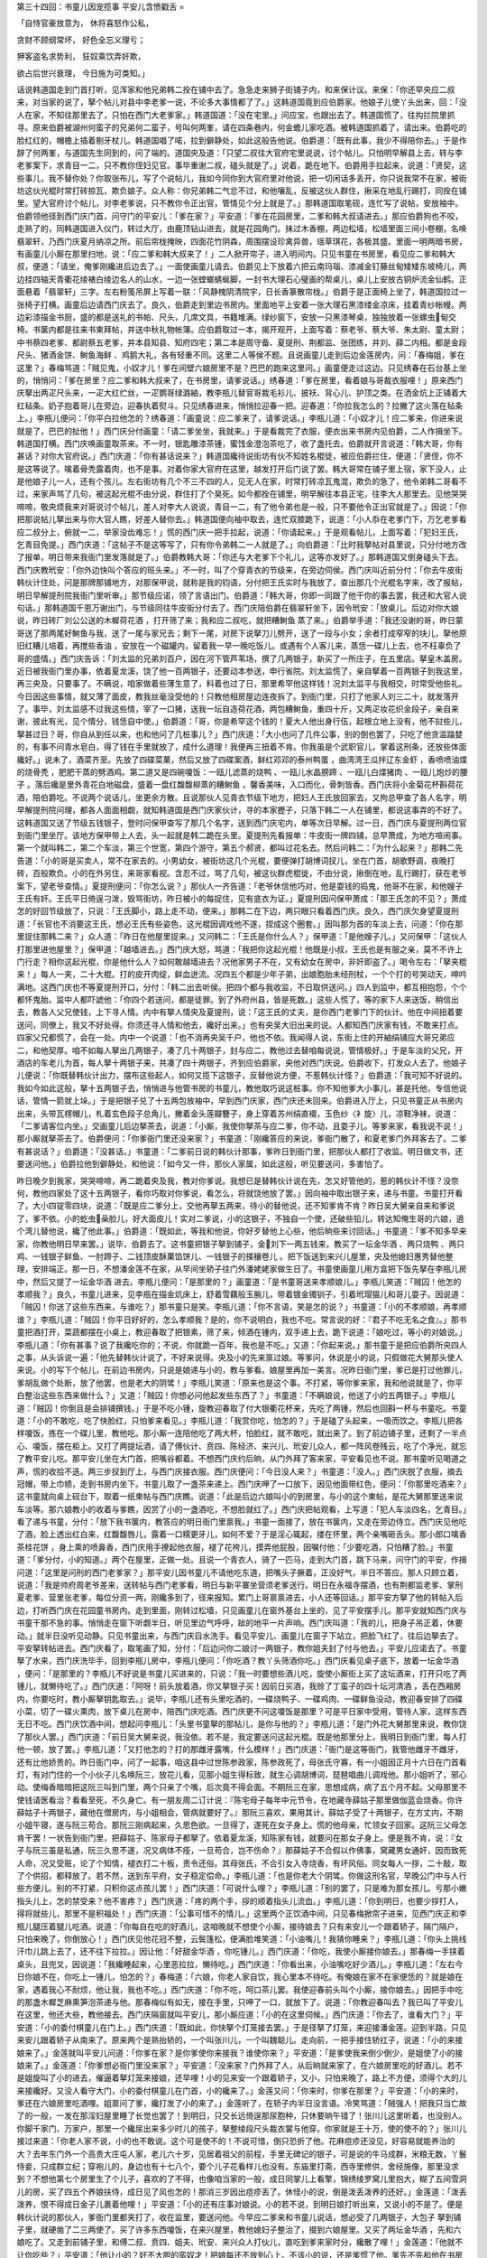 第三十四回：书童儿因宠揽事 平安儿含愤戳舌
=

「自恃官豪放意为， 休将喜怒作公私，

贪财不顾纲常坏， 好色全忘义理亏；

狎客盗名求势利， 狂奴乘饮弄奸欺，

欲占后世兴衰理， 今日施为可类知。」

话说韩道国走到门首打听，见浑家和他兄弟韩二拴在铺中去了。急急走来狮子街铺子内，和来保计议。来保：「你还早央应二叔来，对当家的说了，拏个帖儿对县中李老爹一说，不论多大事情都了了。」这韩道国竟到应伯爵家。他娘子儿使丫头出来，回：「没人在家，不知往那里去了，只怕在西门大老爹家。」韩道国道：「没在宅里。」问应宝，也跟出去了。韩道国慌了，往抅拦院里抓寻。原来伯爵被湖州何蛮子的兄弟何二蛮子，号叫何两峯，请在四条巷内，何金蟾儿家吃酒。被韩道国抓着了，请出来。伯爵吃的脸红红的，帽檐上插着剔牙杖儿。韩道国唱了喏，拉到僻静处，如此这般告他说。伯爵道：「既有此事，我少不得陪你去。」于是作辞了何两峯，与道国先生同到的，问了端的。道国央及道：「只望二叔往大官府宅里说说，讨个帖儿。只怕明早解县上去，转与李老爹案下，求青目一二，只不教你侄妇见官。事毕重谢二叔，磕头就是了。」说着，跪在地下。伯爵用手拉起来，说道：「贤契，这些事儿，我不替你处？你取张布儿，写了个说帖儿，我如今同你到大官府里对他说，把一切闲话多丢开，你只说我常不在家，被街坊这伙光棍时常打砖掠瓦，欺负娘子。众人称：你兄弟韩二气忿不过，和他嚷乱，反被这伙人群住，揪采在地乱行踢打，同拴在铺里。望大官府讨个帖儿，对李老爹说，只不教你令正出官，管情见个分上就是了。」那韩道国取笔砚，连忙写了说帖，安放袖中。伯爵领他径到西门庆门首，问守门的平安儿：「爹在家？」平安道：「爹在花园房里，二爹和韩大叔请进去。」那应伯爵狗也不咬，走熟了的，同韩道国进入仪门，转过大厅，由鹿顶钻山进去，就是花园角门。抹过木香棚，两边松墙，松墙里面三间小卷棚，名唤翡翠轩，乃西门庆夏月纳凉之所。前后帘栊掩映，四面花竹阴森，周围摆设珍禽异兽，瑶草琪花，各极其盛。里面一明两暗书房，有画童儿小厮在那里扫地，说：「应二爹和韩大叔来了！」二人掀开帘子，进入明间内。只见书童在书房里，看见应二爹和韩大叔，便道：「请坐，俺爹刚纔进后边去了。」一面使画童儿请去。伯爵见上下放着六把云南玛瑙、漆减金钉藤丝甸矮矮东坡椅儿，两边挂四轴天青衢花绫裱白绫边名人的山水，一边一张螳螂蜻蜒脚，一封书大理石心璧画的帮桌儿，桌儿上安放古铜炉流金仙鹤。正面悬着「翡翠轩」三字。左右粉笺吊屏上写着一联：「风静槐阴清院宇，日长香篆散帘栊。」伯爵于是正面椅上坐了，韩道国拉过一张椅子打横。画童后边请西门庆去了。良久，伯爵走到里边书房内。里面地平上安着一张大理石黑漆缕金凉床，挂着青纱帐幔。两边彩漆描金书厨，盛的都是送礼的书帕、尺头，几席文具，书籍堆满。绿纱窗下，安放一只黑漆琴桌，独独放着一张螺虫甸交椅。书箧内都是往来书柬拜帖，并送中秋礼物帐簿。应伯爵取过一本，揭开观开，上面写着：蔡老爷、蔡大爷、朱太尉、童太尉；中书蔡四老爹、都尉蔡五老爹，并本县知县、知府四宅；第二本是周守备、夏提刑、荆都监、张团练，并刘、薛二内相。都是金段尺头、猪酒金饼、鲥鱼海鲜 、鸡鹅大礼，各有轻重不同。这里二人等侯不题。且说画童儿走到后边金莲房内，问：「春梅姐，爹在这里？」春梅骂道：「贼见鬼，小奴才儿！爹在间壁六娘房里不是？巴巴的跑来这里问。」画童便走过这边。只见绣春在石台基上坐的，悄悄问：「爹在房里？应二爹和韩大叔来了，在书房里，请爹说话。」绣春道：「爹在房里，看着娘与哥裁衣服哩！」原来西门庆拏出两疋尺头来，一疋大红纻丝，一疋鹦哥绿潞紬，教李瓶儿替官哥裁毛衫儿、披袄、背心儿、护顶之类。在洒金炕上正铺着大红毡条。奶子抱着哥儿在旁边，迎春执着熨斗。只见绣春进来，悄悄拉迎春一把。迎春道：「你拉我怎么的？拉撇了这火落在毡条上。」李瓶儿便问：「你平白拉他怎的？绣春道：「画童说：应二爹来了，请爹说话。」李瓶儿道：「小奴才儿！应二爹来，你进来说就是了，巴巴的扯他！」西门庆分付画童：「请二爹坐坐，我就来。」于是看裁完了衣服，便衣出来书房内见伯爵，二人作揖坐下。韩道国打横。西门庆唤画童取茶来。不一时，银匙雕漆茶锺，蜜饯金澄泡茶吃了，收了盏托去。伯爵就开言说道：「韩大哥，你有甚话？对你大官府说。」西门庆道：「你有甚话说来？」韩道国纔待说街坊有伙不知姓名棍徒，被应伯爵拦住，便道：「贤侄，你不是这等说了。噙着骨秃露着肉，也不是事。对着你家大官府在这里，越发打开后门说了罢。韩大哥常在铺子里上宿，家下没人，止是他娘子儿一人，还有个孩儿。左右街坊有几个不三不四的人，见无人在家，时常打砖凉瓦鬼混，欺负的急了，他令弟韩二哥看不过，来家声骂了几句，被这起光棍不由分说，群住打了个臭死。如今都拴在铺里，明早解往本县正宅，往李大人那里去。见他哭哭啼啼，敬央烦我来对哥说讨个帖儿，差人对李大人说说，青目一二，有了他令弟也是一般，只不要他令正出官就是了。」因说：「你把那说帖儿拏出来与你大官人瞧，好差人替你去。」韩道国便向袖中取去，连忙双膝跪下，说道：「小人忝在老爹门下，万乞老爹看应二叔分上，俯就一二，举家没齿难忘！」慌的西门庆一把手拉起，说道：「你请起来。」于是观看帖儿，上面写着：「犯妇王氏，乞青目免提。」西门庆道：「这帖子不是这等写了，只有你令弟韩二一人就是了。」向伯爵道：「比时我拏帖对县里说，只分付地方改了报单，明日带来我衙门里发落就是了。」伯爵教韩大哥：「你还与大老爹下个礼儿，这等亦发好了。」那韩道国又倒身磕头下去。西门庆教玳安：「你外边快叫个答应的班头来。」不一时，叫了个穿青衣的节级来，在旁边伺侯。西门庆叫近前分付：「你去牛皮街韩伙计住处，问是那牌那铺地方，对那保甲说，就称是我的钧语，分付把王氏实时与我放了，查出那几个光棍名字来，改了报帖，明日早解提刑院我衙门里听审。」那节级应诺，领了言语出门。伯爵道：「韩大哥，你即一同跟了他干你的事去罢，我还和大官人说句话。」那韩道国千恩万谢出门，与节级同往牛皮街分付去了。西门庆陪伯爵在翡翠轩坐下，因令玳安：「放桌儿。后边对你大娘说，昨日砖厂刘公公送的木樨荷花酒 ，打开筛了来；我和应二叔吃，就把糟鲥鱼 蒸了来。」伯爵举手道：「我还没谢的哥，昨日蒙哥送了那两尾好鲥鱼与我，送了一尾与家兄去；剩下一尾，对房下说拏刀儿劈开，送了一段与小女；余者打成窄窄的块儿，拏他原旧红糟儿培着，再搅些香油 ，安放在一个磁罐内，留着我一早一晚吃饭儿。或遇有个人客儿来，蒸恁一碟儿上去，也不枉辜负了哥的盛情。」西门庆告诉：「刘太监的兄弟刘百户，因在河下管芦苇场，撰了几两银子，新买了一所庄子，在五里店。拏皇木盖房。近日被我衙门里办事，依着夏龙溪，饶了他一百两银子，还要动本参送，申行省院。刘太监慌了，亲自拏着一百两银子到我这里，再三央及，只要事了。不瞒说，咱家做着些薄生意了，料着也过了日，那里希罕他这样钱！况刘太监平与我相交，时常受他些礼。今日因这些事情，就又薄了面皮，教我丝毫没受他的！只教他相房屋边连夜拆了。到衙门里，只打了他家人刘三二十，就发落开了。事毕，刘太监感不过我这些情，宰了一口猪，送我一坛自造荷花酒，两包糟鲥鱼，重四十斤，又两疋妆花织金段子，亲自来谢，彼此有光，见个情分，钱恁自中使。」伯爵道：「哥，你是希罕这个钱的！夏大人他出身行伍，起根立地上没有，他不挝些儿，拏甚过日？哥，你自从到任以来，也和他问了几桩事儿？」西门庆道：「大小也问了几件公事，别的倒也罢了，只吃了他贪滥蹹婪的，有事不问青水皂白，得了钱在手里就放了，成什么道理！我便再三扭着不肯。你我虽是个武职官儿，掌着这刑条，还放些体面纔好。」说未了，酒菜齐至。先放了四碟菜菓，然后又放了四碟案酒，鲜红邓邓的泰州鸭蛋 ，曲湾湾王瓜拌辽东金虾 ，香喷喷油煠的烧骨秃 ，肥肥干蒸的劈酒鸡。第二道又是四碗嗄饭：一瓯儿滤蒸的烧鸭 、一瓯儿水晶膀蹄 、一瓯儿白煠猪肉 、一瓯儿炮炒的腰子 。落后纔是里外青花白地磁盘，盛着一盘红馥馥柳蒸的糟鲥鱼 ，馨香美味，入口而化，骨刺皆香。西门庆将小金菊花杯斟荷花酒，陪伯爵吃。不说两个说话儿，坐更余方散。且说那伙人见青衣节级下地方，把妇人王氏放回家去，又拘总甲查了各人名字，明早解提刑院问理，都各人面面相觑，就知韩道国是西门庆家伙计，寻的本家攊子，只落下韩二一人在铺里，都说这事弄的不好了。这韩道国又送了节级五钱银子，登时问保甲查写了那几个名字，送到西门庆宅内，单等次日早解。过一日，西门庆与夏提刑两位官到衙门里坐厅。该地方保甲带上人去，头一起就是韩二跪在头里。夏提刑先看报单：牛皮街一牌四铺，总早萧成，为地方喧闹事。第一个就叫韩二，第二个车淡，第三个世宽，第四个游守，第五个郝贤，都叫过花名去。然后问韩二：「为什么起来？」那韩二先告道：「小的哥是买卖人，常不在家去的。小男幼女，被街坊这几个光棍，要便弹打胡博词扠儿，坐在门首，胡歌野调，夜晚打砖，百般欺负。小的在外另住，来哥家看视。含忍不过，骂了几句，被这伙群虎棍徙，不由分说，揪倒在地，乱行踢打，获在老爷案下，望老爷查情。」夏提刑便问：「你怎么说？」那伙人一齐告道：「老爷休信他巧对，他是耍钱的捣鬼，他哥不在家，和他嫂子王氏有奸。王氏平日倚逞刁泼，毁骂街坊，昨日被小的每捉住，见有底衣为证。」夏提刑因问保甲萧成：「那王氏怎的不见？」萧成怎的好回节级放了，只说：「王氏脚小，路上走不动，便来。」那韩二在下边，两只眼只看着西门庆。良久，西门庆欠身望夏提刑道：「长官也不消要这王氏，想必王氏有些姿色，这光棍因调戏他不遂，捏成这个圈套。」因叫那为首的车淡上去，问道：「你在那里捉住那韩二来？」众人道：「昨日在他屋里捉来。」又问韩二：「王氏是你什么人？」保甲道：「是他嫂子儿。」又问保甲：「这伙人打那里进他屋里？」保甲道：「越墙进去。」西门庆大怒，骂道：「我把你这起光棍！他既是小叔，王氏也是有服之亲，莫不不许上门行走？相你这起光棍，你是他什么人？如何敢越墙进去？况他家男子不在，又有幼女在房中，非奸即盗了。」喝令左右：「拏夹棍来！」每人一夹，二十大棍。打的皮开肉绽，鲜血迸流。况四五个都是少年子弟，出娘胞胎未经刑杖，一个个打的号哭动天，呻吟满地。这西门庆也不等夏提刑开口，分付：「韩二出去听侯。把四个都与我收监，不日取供送问。」四人到监中，都互相抱怨，个个都怀鬼胎。监中人都吓諕他：「你四个若送问，都是徒罪。到了外府州县，皆是死数。」这些人慌了，等的家下人来送饭，稍信出去，教各人父兄使钱，上下寻人情。内中有拏人情央及夏提刑，说：「这王氏的丈夫，是你西门老爹门下的伙计。他在中间扭着要送问，同僚上，我又不好处得。你须还寻人情和他去，纔好出来。」也有央吴大旧出来的说。人都知西门庆家有钱，不敢来打点。四家父兄都慌了，会在一处。内中一个说道：「也不消再央吴千户，他也不依。我闻得人说，东街上住的开紬绢铺应大哥兄弟应二，和他契厚。咱不如每人拏出几两银子，凑了几十两银子，封与应二，教他过去替咱每说说，管情极好。」于是车淡的父兄，开酒店的车老儿为首，每人拏十两银子来，共凑了四十两银子，齐到应伯爵家，央他对西门庆说。伯爵收下，打发众人去了。他娘子儿便说：「你既替韩伙计出力，摆布这些起人，如何又揽下这银子，反替他说方便，不惹韩伙计怪？」伯爵道：「我可知不好说的。我如今如此这般，拏十五两银子去，悄悄进与他管书房的书童儿，教他取巧说这桩事。你不知他爹大小事儿，甚是托他，专信他说话，管情一箭就上垛。」于是把银子兑了十五两包放袖中，早到西门庆家，西门庆还未回来。伯爵进入厅上，只见书童正从书房内出来，头带瓦楞帽儿，札着玄色段子总角儿，撇着金头莲瓣簪子，身上穿着苏州绢直裰，玉色纱〈衤旋〉儿，凉鞋净袜，说道：「二爹请客位内坐。」交画童儿后边拏茶去，说道：「小厮，我使你拏茶与应二爹，你不动，且耍子儿。等爹来家，看我说不说！」那小厮就拏茶去了。伯爵便问：「你爹衙门里还没来家？」书童道：「刚纔答应的来说，爹衙门散了，和夏老爹门外拜客去了。二爹有甚说话？」伯爵道：「没甚话。」书童道：「二爹前日说的韩伙计那事，爹昨日到衙门里，把那伙人都打了收监。明日做文书，还要送问他。」伯爵拉他到僻静处，和他说：「如今又一件，那伙人家属，如此这般，听见要送问，多害怕了。

昨日晚夕到我家，哭哭啼啼，再二跪着央及我，教对你爹说。我想已是替韩伙计说在先，怎又好管他的，惹的韩伙计不怪？没奈何，教他四家处了这十五两银子，看你巧取对你爹说，看怎么，将就饶他放了罢。」因向袖中取出银子来，递与书童。书童打开看了，大小四锭零四块，说道：「既是应二爹分上，交他再拏五两来，待小的替他说，还不知爹肯不肯？昨日吴大舅亲自来和爹说了，爹不依。小的虼虫喿脸儿，好大面皮儿！实对二爹说，小的这银子，不独自一个使，还破些铅儿，转达知俺生哥的六娘，遶个湾儿替他说，纔了他此事。」伯爵道：「既如此，等我和他说，你好歹替他上心些，他后晌些来讨回话。」书童道：「爹不知多早来家，你教他明日早来罢。」说毕，伯爵去了。这书童把银子拏到铺子，金刘下一两五钱来，教买了一坛金华酒 、两只烧鸭 、两只鸡、一钱银子鲜鱼、一肘蹄子、二钱顶皮酥菓馅饼儿、一钱银子的搽穰卷儿 。把下饭送到来兴儿屋里，央及他媳妇惠秀替他整理，安排端正。那一日，不想潘金莲不在家，从早间坐轿子往门外潘姥姥家做生日了。书童使画童儿用方盒把下饭先拏在李瓶儿房中，然后又提了一坛金华酒 进去。李瓶儿便问：「是那里的？」画童道：「是书童哥送来孝顺娘儿。」李瓶儿笑道：「贼囚！他怎的孝顺我？」良久，书童儿进来，见李瓶在描金炕床上，舒着雪藕般玉腕儿，带着镀金镯钏子，引着玳瑁猫儿和哥儿耍子。因说道：「贼囚！你送了这些东西来，与谁吃？」那书童只是笑。李瓶儿道：「你不言语，笑是怎的说？」书童道：「小的不孝顺娘，再孝顺谁？」李瓶儿道：「贼囚！你平日好好的，怎么孝顺我？是的，你不说明白，我也不吃。常言说的好：『君子不吃无名之食』。」那书童把酒打开，菜蔬都摆在小桌上，教迎春取了把银素，筛了来，倾酒在锺内，双手递上去，跪下说道：「娘吃过，等小的对娘说。」李瓶儿道：「你有甚事？说了我纔吃你的；不说，你就跪一百年，我也是不吃。」又道：「你起来说。」那书童于是把应伯爵所央四人之事，从头诉说一遍：「他先替韩伙计说了，不好来说得。央及小的先来禀过娘。等爹问，休说是小的说，只假做花大舅那头使人来说。小的写下个帖儿，在前边书房内，只说是娘递与小的，教与爹看。娘屋里再加一美言。况昨日衙门里，爹已是打过他罪儿，爹胡乱做个处断，放了他罢，也是老大的阴骘！」李瓶儿笑道：「原来也是这个事。不打紧，等你爹来家，我和他说就是了，你平白整治这些东西来做什么？」又道：「贼囚！你想必问他起发些东西了？」书童道：「不瞒娘说，他送了小的五两银子。」李瓶儿道：「贼囚！你倒且是会排铺撰钱。」于是不吃小锺，旋教迎春取了付大银衢花杯来，先吃了两锺，然后也回斟一杯与书童吃。书童道：「小的不敢吃，吃了快脸红，只怕爹来看见。」李瓶儿道：「我赏你吃，怕怎的？」于是磕了头起来，一吸而饮之。李瓶儿把各样嗄饭，拣在一个碟儿里，教他吃。那小厮一连陪他吃了两大杯，怕脸红，就不敢吃，就出来了。到了前边铺子里，还剩了一半点心、嗄饭，摆在柜上。又打了两提坛酒，请了傅伙计、贲四、陈经济、来兴儿、玳安儿众人，都一阵风卷残云，吃了个净光，就忘了教平安儿吃。那平安儿坐在大门首，把嘴谷都着。不想西门庆约后晌，从门外拜了客来家，平安看见也不说。那书童听见喝道之声，慌的收拾不迭。两三步扠到厅上，与西门庆接衣服。西门庆便问：「今日没人来？」书童道：「没人。」西门庆脱了衣服，摘去冠帽，带上巾帻，走到书房内坐下。书童儿取了一盏茶来递上。西门庆呷了一口放下，因见他面带红色，便问：「你那里吃酒来？」这书童就向桌上砚台下，取着一纸柬帖与西门庆瞧。说道：「此是后边六娘叫小的到房里，与小的这个柬帖，是花大舅那里送来说车淡等。那六娘教小的收着与爹瞧，因赏了小的一盏酒吃，不想脸就红了。」西门庆把帖观看，上写道：「犯人车淡四名，乞青目。」看了递与书童，分付：「放下我书箧内，教答应的明日衙门里禀我。」书童一面接了，放在书箧内，又走在旁边侍立。西门庆见他吃了酒，脸上透出红白来，红馥馥唇儿，露着一口糯更牙儿，如何不爱？于是淫心辄起，搂在怀里，两个亲嘴砸舌头。那小郎口噙香茶桂花饼 ，身上熏的喷鼻香，西门庆用手撩起他衣服，褪了花袴儿，摸弄他屁股，因嘱付他：「少要吃酒，只怕糟了脸。」书童道：「爹分付，小的知道。」两个在屋里，正做一处。且说一个青衣人，骑了一匹马，走到大门首，跳下马来，问守门的平安，作揖问道：「这里是问刑的西门老爹家？」那平安儿因书童儿不请他吃东道，把嘴头子撅着，正没好气，半日不答应。那人只顾立着，说道：「我是帅府周老爷差来，送转帖与西门老爹看，明日与新平寨坐营须老爹送行。明日在永福寺摆酒，也有荆都监老爹、掌刑夏老爹、营里张老爹，每位分资一两，刚纔多到了，径来报知。累门上哥禀禀进去，小人还等回话。」那平安方拏了他的转帖入后边，打听西门庆在花园童书房内。走到里面，刚转过松墙，只见画童儿在窗外基台上坐的，见了平安摆手儿。那平安就知西门庆与书童干那不急的事。悄悄走在窗下听觑半日，听见里边气呼呼，跐的地平一片声响。西门庆叫道：「我的儿，把身子吊正着，休要动。」就半日没听见动静。只见书童出来，与西门庆舀水洗手。看见平安儿、画童儿在窗子下站立，把脸飞红了，往后边拏去了。平安拏转帖进去。西门庆看了，取笔画了知，分付：「后边问你二娘讨一两银子，教你姐夫封了付与他去。」平安儿应诺去了。书童拏了水来，西门庆洗毕手，回到李瓶儿房中，李瓶儿便问：「你吃酒？教丫头筛酒你吃。」西门庆看见桌子底下，放着一坛金华酒 ，便问：「是那里的？李瓶儿不好说是书童儿买进来的，只说：「我一时要想些酒儿吃，旋使小厮街上买了这坛酒来，打开只吃了两锺儿，就懒待吃了。」西门庆道：「阿呀！前头放着酒，你又拏银子买！因前日买酒，我赊了丁蛮子的四十坛河清酒 ，丢在西厢房内，你要吃时，教小厮拏钥匙取去。」说毕，李瓶儿还有头里吃酒的，一碟烧鸭子、一碟鸡肉、一碟鲜鱼没动，教迎春安排了四碟小菜，切了一碟火熏肉，放下桌儿在房中，陪西门庆吃酒。西门庆更不问这嗄饭是那里？可是平日家中受用，管待人家，这样东西无日不吃。西门庆饮酒中间，想起问李瓶儿：「头里书童拏的那帖儿，是你与他的？」李瓶儿道：「是门外花大舅那里来说，教你饶了那伙人罢。」西门庆道：「前日吴大舅来说，我没依。若不是，我定要送问这起光棍。既是他那里分上，我明日到衙门里，每人打他一顿，放了罢。」李瓶儿道：「又打他怎的？打的那雌牙露嘴，什么模样！」西门庆道：「衙门是这等衙门，我管他雌牙不雌牙，还有比他娇贵的。昨日衙门中，问了一起事，咱这县中过世陈参政家，陈参政死了，母张氏守寡，有一小姐因正月十六日在门首看灯，有对门住的一个小伙子儿名唤阮三，放花儿看，见那小姐生得标致，就生心调胡博词，琵琶唱曲儿调戏他。那小姐听了，邪心动。使梅香暗暗把这阮三叫到门里，两个只亲了个嘴，后次竟不得会面。不期阮三在家，思想成病，病了五个月不起。父母那里不使钱请医看治？看看至死，不久身亡。有一朋友周二订计说：『陈宅母子每年中元节令，在地藏寺薛姑子那里做伽蓝会烧香。你许薛姑子十两银子，藏他在僧房内，与小姐相会，管病就要好了。』那阮三喜欢，果用其计。薛姑子受了十两银子，在方丈内，不期小姐午寝，遂与阮三苟合。那阮三刚病起来，久思色欲。一旦得了，遂死在女子身上。慌的他母亲，忙领女子回家。这阮三父母怎肯干罢！一状告到衙门里，把薛姑子、陈家母子都拏了。依着夏龙溪，知陈家有钱，就要问在那女子身上。便是我不肯，说：『女子与阮三虽是私通，阮三久思不遂，况又病体不痊，一旦苟合，岂不伤命？』那薛姑子不合假以作佛事，窝藏男女通奸，因而致死人命，况又受赃，论了个知情，褪衣打二十板，责令还俗。其母张氏，不合引女入寺烧香，有坏风俗。同女每人一拶，二十敲，取了个供招，都释放了。若不然，送到东平府，女子稳定偿命。」李瓶儿道：「也是你老大个阴骘。你做这刑名官，早晚公门中与人行些方便儿。别的不打紧，只积你这点孩儿罢！」西门庆道：「可说什么哩？」李瓶儿道：「别的罢了，只是难为那女孩儿。亏那小嫩指头儿上，怎的禁受来？他不害疼？」西门庆道：「疼的两个手，拶的顺着指头儿流血。」李瓶儿道：「你到明日，也要少拶打人，得将就些儿，那里不是积福处！」西门庆道：「公事可惜不的情儿。」这里两个正饮酒中间，只见春梅掀帘子进来，见西门庆正和李瓶儿腿压着腿儿吃酒。说道：「你每自在吃的好酒儿，这咱晚就不想使个小厮，接待娘去？只有来安儿一个跟着轿子，隔门隔户，只怕来晚了，你倒放心！」西门庆见他花冠不整，云鬓篷松，便满脸堆笑道：「小油嘴儿！我猜你睡来？」李瓶儿道：「你头上挑线汗巾儿跳上去了，还不往下拉拉。」因让他：「好甜金华酒 ，你吃锺儿。」西门庆道：「你吃，我使小厮接你娘去。」那春梅一手挟着桌头，且兜叉，因说道：「我纔睡起来，心里恶拉拉，懒待吃。」西门庆道：「你看出来，小油嘴吃好少酒儿。」李瓶儿道：「左右今日你娘不在，你吃上一锺儿，怕怎的？」春梅道：「六娘，你老人家自饮，我心里本不待吃。有俺娘在家不在家便恁的？就是娘在家，遇着我心不耐烦，他让我，我也不吃。」西门庆道：「你不吃，呵口茶儿罢。我使迎春前头叫个小厮，接你娘去。」因把手中吃的那盏木樨芝麻熏笋泡茶递与他。那春梅似有如无，接在手里，只呷了一口，就放下了。说道：「你教迎春叫去？我已叫了平安儿在这里，他还大些，教他接去。西门庆隔窗就叫平安儿，那小厮应道：「小的在这里伺候。」西门庆道：「你去了，谁看大门？」平安道：「小的委付棋童儿在门上。」西门庆道：「既如此，你快拏个灯笼接去罢。」于是径拏了灯笼，来迎接潘金莲。迎到半路，只见来安儿跟着轿子从南来了。原来两个是熟抬轿的，一个叫张川儿，一个叫魏聪儿。走向前，一把手接住轿扛子，说道：「小的来接娘来了。」金莲就叫平安儿问道：「你爹在家？是你爹使你来接我？谁使你来？」平安道：「是爹使我来倒少倒少，是姐使了小的接娘来了。」金莲道：「你爹想必衙门里没来家？」平安道：「没来家？门外拜了人，从后晌就来家了，在六娘房里吃的好酒儿。若不是姐旋叫了小的进去，催逼着拏灯笼来接娘，还早哩！小的见来安一个跟着轿子，又小，只怕来晚了，路上不方便，须得个大的儿来接纔好。又没人看守大门，小的委付棋童儿在门首，小的纔来了。」金莲又问：「你来时，你爹在那里？」平安道：「小的来时，爹还在六娘房里吃酒哩。姐禀问了爹，纔打发了小的来了。」金莲听了，在轿子内半日没言语。冷笑骂道：「贼强人！把我只当亡故了的一般，一发在那淫妇屋里睡了长觉也罢了！到明日，只交长远倚逞那尿胞种，只休要晌午错了！张川儿这里听着，也没别人。你脚千家门、万家户，那里一个纔尿出来多少时儿的孩子，拏整绫段尺头裁衣裳与他穿。你家就是王十万，使的使不的？」张川儿接过来道：「你老人家不说，小的也不敢说。这个可是使不的！不说可惜，倒只恐折了他。花麻痘疹还没见，好容易就能养治的大？去年东门外一个高贵大庄屯人家，老儿六十岁，见居着祖父的前程，手里无碑记的银子，可是说的牛马成群，米粮无数，丫鬟侍妾，只成群立纪；穿袍儿的，身边也有十七八个，要个儿子花看样儿也没有。东庙里打斋，西寺里修供，舍经施像，那里没求到？不想他第七个房里生了个儿子，喜欢的了不得，也像咱当家的一般，成日同掌儿上看擎，锦绣绫罗窝儿里抱大，糊了五间雪洞儿的房，买了四五个养娘扶侍，成日见了风也怎的！那消三岁因出痘疹丢了。休怪小的说，倒是泼丢泼养的还好。」金莲道：「泼丢泼养，恨不得成日金子儿裹着他哩！」平安道：「小的还有庄事对娘说。小的若不说，到明日娘打听出来，又说小的不是了。便是韩伙计说的那伙人，爹衙门里都夹打了，收在监里，要送问他。今早应二爹来和书童儿说话，想必受了几两银子，大包子 拏到铺子里，就硬凿了二三两使了。买了许多东西嗄饭，在来兴屋里，教他媳妇子整治了，掇到六娘屋里。又买了两坛金华酒 ，先和六娘吃了。又走到前铺子里，和傅二叔、贲四、姐夫、玳安、来兴众人打伙儿，直吃到爹来家时分，纔散了哩！」金莲道：「他就不让你吃些？」平安道：「他让小的？好不大胆的蛮奴才！把娘每还不放到心上。不该小的说，还是爹惯了他。爹先不先和他在书房里干的龌龊营生。况他在县里当门子，什么事儿不知道！爹若不早把那蛮奴才打发了，到明日，咱这一家子乞他弄的坏了！」金莲问道：「在李瓶儿屋里吃酒，吃的多大回？」平安儿道：「吃了好一日儿，小的看见他吃的脸通红纔出来。」金莲道：「你爹来家，就不说一句儿？」平安道：「爹也打牙粘住了，说什么？」金莲骂道：「恁贼没廉耻的昏君强盗！卖了儿子招女婿，彼此腾倒着做！你便图毛乍他那屎屁股门子，奴才左右｛入日｝你家爱娘子。」嘱付平安：「等他再和那蛮奴才在那里干这龌龊营生，你就来告我说。」平安道：「娘分付，小的知道。老川在这里听着，也没走了里话；他在咱家也答应了这几年，也是旧人。小的穿青衣，抱黑住，娘就是小的主儿。小的有话儿，怎不告娘说？娘只放在心里，休要题出小的一字儿来。」于是跟着轿子，直说到家门首。潘金莲下了轿，上穿着丁香色南京云紬〈扌寨〉的五彩纳纱，喜相逢天圆地方补子对衿衫儿，下着白碾光绢一尺宽攀枝耍娃娃桃线拖泥裙子；胸前〈扌寨〉带金玲珑〈扌寨〉领儿，下边羊皮金荷包。先进到后边月娘房里，拜见月娘。月娘道：「你住一夜，慌的就来了？」金莲道：「俺娘要留我住，他又招了俺姨那里一个十二岁的女孩儿在家养活，，都挤在一个炕上，谁住他？又恐怕隔门隔户的，教我就来了。俺娘多多上覆姐姐，多谢重礼。」于是拜毕月娘，又到李娇儿、孟玉楼众人房里，多拜了。回到前边，打听西门庆在李瓶儿屋里吃酒，径来拜李瓶儿。李瓶儿见他进来，连忙起身笑着抑接，两个齐拜，说道：「姐姐来家早，请坐吃锺酒儿。」教迎春：「快拏座儿与与你五娘坐。」金莲道：「今日我偏了杯，重复吃了只席儿，不坐了。」说着，扬长抽身就去了。西门庆道：「好奴才，恁大胆，来家就不拜我拜儿。那金莲接过来道：「我拜你？还没修福来哩！奴才不大胆，什么人大胆？」看官听说：潘金莲这几句话，分明讥讽李瓶儿，说他先和书童儿吃酒，然后又陪西门庆，岂不是双席儿？那西门庆怎晓的就里？正是：

「情知这是针和线， 就地引起是非来。」

毕竟未知后来何如，且听下回分解：